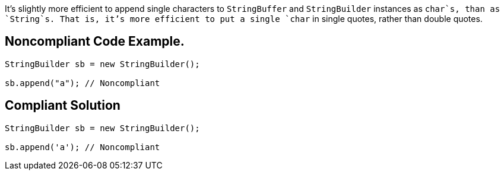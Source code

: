 It's slightly more efficient to append single characters to `+StringBuffer+` and `+StringBuilder+` instances as `+char+`s, than as `+String+`s. That is, it's more efficient to put a single `+char+` in single quotes, rather than double quotes.


== Noncompliant Code Example.

----
StringBuilder sb = new StringBuilder();

sb.append("a"); // Noncompliant
----


== Compliant Solution

----
StringBuilder sb = new StringBuilder();

sb.append('a'); // Noncompliant
----

